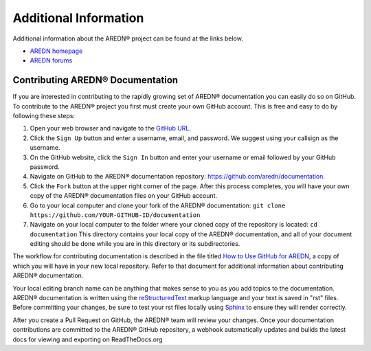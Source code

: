 ======================
Additional Information
======================

Additional information about the AREDN |trade| project can be found at the links below.

* `AREDN homepage <https://www.arednmesh.org/>`_
* `AREDN forums <https://www.arednmesh.org/forum>`_


Contributing AREDN |trade| Documentation
----------------------------------------

If you are interested in contributing to the rapidly growing set of AREDN |trade| documentation you can easily do so on GitHub. To contribute to the AREDN |trade| project you first must create your own GitHub account. This is free and easy to do by following these steps:

1. Open your web browser and navigate to the `GitHub URL <https://github.com>`_.
2. Click the ``Sign Up`` button and enter a username, email, and password. We suggest using your callsign as the username.
3. On the GitHub website, click the ``Sign In`` button and enter your username or email followed by your GitHub password.
4. Navigate on GitHub to the AREDN |trade| documentation repository: https://github.com/aredn/documentation.
5. Click the ``Fork`` button at the upper right corner of the page. After this process completes, you will have your own copy of the AREDN |trade| documentation files on your GitHub account.
6. Go to your local computer and clone your fork of the AREDN |trade| documentation: ``git clone https://github.com/YOUR-GITHUB-ID/documentation``
7. Navigate on your local computer to the folder where your cloned copy of the repository is located: ``cd documentation``  This directory contains your local copy of the AREDN |trade| documentation, and all of your document editing should be done while you are in this directory or its subdirectories.

The workflow for contributing documentation is described in the file titled `How to Use GitHub for AREDN <https://github.com/aredn/documentation/blob/master/How%20to%20Use%20GitHub%20for%20AREDN.md>`_, a copy of which you will have in your new local repository. Refer to that document for additional information about contributing AREDN |trade| documentation.

Your local editing branch name can be anything that makes sense to you as you add topics to the documentation. AREDN |trade| documentation is written using the `reStructuredText <https://docutils.sourceforge.io/docs/ref/rst/restructuredtext.html>`_ markup language and your text is saved in "rst" files. Before committing your changes, be sure to test your rst files locally using `Sphinx <https://www.sphinx-doc.org/en/master/usage/quickstart.html>`_ to ensure they will render correctly.

After you create a Pull Request on GitHub, the AREDN |trade| team will review your changes. Once your documentation contributions are committed to the AREDN |trade| GitHub repository, a webhook automatically updates and builds the latest docs for viewing and exporting on ReadTheDocs.org


.. |trade|  unicode:: U+00AE .. Registered Trademark SIGN
   :ltrim:
